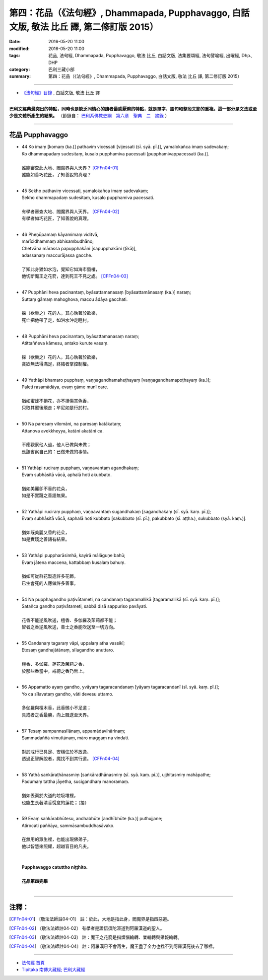 ==========================================================================================
第四：花品（《法句經》, Dhammapada, Pupphavaggo, 白話文版, 敬法 比丘 譯, 第二修訂版 2015）
==========================================================================================

:date: 2016-05-20 11:00
:modified: 2016-05-20 11:00
:tags: 花品, 法句經, Dhammapada, Pupphavaggo, 敬法 比丘, 白話文版, 法集要頌經, 法句譬喻經, 出曜經, Dhp., DHP 
:category: 巴利三藏小部
:summary: 第四：花品（《法句經》, Dhammapada, Pupphavaggo, 白話文版, 敬法 比丘 譯, 第二修訂版 2015）

~~~~~~

- `《法句經》目錄 <{filename}dhp-Ven-C-F%zh.rst>`__ , 白話文版, 敬法 比丘 譯

------

**巴利文經典最突出的特點，同時也是缺乏同情心的讀者最感厭倦的特點，就是單字、語句和整段文節的重複。這一部分是文法或至少是文體所產生的結果。** （節錄自： `巴利系佛教史綱　第六章　聖典　二　摘錄 <{filename}/articles/lib/authors/Charles-Eliot/Pali_Buddhism-Charles_Eliot-han-chap06-selected.html>`__ ）

~~~~~~

.. _PUPPHA:

花品 Pupphavaggo
----------------

- | 44 Ko  imaṃ [komaṃ (ka.)] pathaviṃ vicessati [vijessati (sī. syā. pī.)], yamalokañca imaṃ sadevakaṃ;
  | Ko dhammapadaṃ sudesitaṃ, kusalo pupphamiva pacessati [pupphamivappacessati (ka.)].
  | 
  | 誰能審查此大地、閻魔界與人天界？ [CFFn04-01]_
  | 誰能如善巧花匠，了知善說的真理？
  | 
- | 45 Sekho pathaviṃ vicessati, yamalokañca imaṃ sadevakaṃ;
  | Sekho dhammapadaṃ sudesitaṃ, kusalo pupphamiva pacessati.
  | 
  | 有學者審查大地、閻魔界與人天界。 [CFFn04-02]_
  | 有學者如巧花匠，了知善說的真理。
  | 
- | 46 Pheṇūpamaṃ  kāyamimaṃ viditvā, 
  | marīcidhammaṃ abhisambudhāno;
  | Chetvāna mārassa papupphakāni [sapupphakāni (ṭīkā)], 
  | adassanaṃ maccurājassa gacche.
  | 
  | 了知此身猶如水泡，覺知它如海市蜃樓，
  | 他切斷魔王之花箭，達到死王不見之處。 [CFFn04-03]_
  | 
- | 47 Pupphāni heva pacinantaṃ, byāsattamanasaṃ [byāsattamānasaṃ (ka.)] naraṃ;
  | Suttaṃ gāmaṃ mahoghova, maccu ādāya gacchati.
  | 
  | 採（欲樂之）花的人，其心執著於欲樂，
  | 死亡把他帶了走，如洪水沖走睡村。
  | 
- | 48 Pupphāni heva pacinantaṃ, byāsattamanasaṃ naraṃ;
  | Atittaññeva kāmesu, antako kurute vasaṃ.
  | 
  | 採（欲樂之）花的人，其心執著於欲樂，
  | 貪欲無法得滿足，終結者掌控制權。
  | 
- | 49 Yathāpi bhamaro pupphaṃ, vaṇṇagandhamaheṭhayaṃ [vaṇṇagandhamapoṭhayaṃ (ka.)];
  | Paleti rasamādāya, evaṃ gāme munī care.
  | 
  | 猶如蜜蜂不損花，亦不損傷其色香，
  | 只取其蜜後飛走；牟尼如是行於村。
  | 
- | 50 Na paresaṃ vilomāni, na paresaṃ katākataṃ;
  | Attanova avekkheyya, katāni akatāni ca.
  | 
  | 不應觀察他人過，他人已做與未做；
  | 應該省察自己的：已做未做的事情。
  | 
- | 51 Yathāpi ruciraṃ pupphaṃ, vaṇṇavantaṃ agandhakaṃ;
  | Evaṃ subhāsitā vācā, aphalā hoti akubbato.
  | 
  | 猶如美麗卻不香的花朵，
  | 如是不實踐之善語無果。
  | 
- | 52 Yathāpi ruciraṃ pupphaṃ, vaṇṇavantaṃ sugandhakaṃ [sagandhakaṃ (sī. syā. kaṃ. pī.)];
  | Evaṃ subhāsitā vācā, saphalā hoti kubbato [sakubbato (sī. pī.), pakubbato (sī. aṭṭha.), sukubbato (syā. kaṃ.)].
  | 
  | 猶如既美麗又香的花朵，
  | 如是實踐之善語有結果。
  | 
- | 53 Yathāpi puppharāsimhā, kayirā mālāguṇe bahū;
  | Evaṃ jātena maccena, kattabbaṃ kusalaṃ bahuṃ.
  | 
  | 猶如可從群花製造許多花飾，
  | 已生會死的人應做許多善事。
  | 
- | 54 Na pupphagandho paṭivātameti, na candanaṃ tagaramallikā [tagaramallikā (sī. syā. kaṃ. pī.)];
  | Satañca gandho paṭivātameti, sabbā disā sappuriso pavāyati.
  | 
  | 花香不能逆風吹送，檀香、多伽羅及茉莉都不能；
  | 智者之香逆風吹送，善士之香能吹送至一切方向。
  | 
- | 55 Candanaṃ tagaraṃ vāpi, uppalaṃ atha vassikī;
  | Etesaṃ gandhajātānaṃ, sīlagandho anuttaro.
  | 
  | 檀香、多伽羅、蓮花及茉莉之香，
  | 於那些香當中，戒德之香乃無上。
  | 
- | 56 Appamatto ayaṃ gandho, yvāyaṃ tagaracandanaṃ [yāyaṃ tagaracandanī (sī. syā. kaṃ. pī.)];
  | Yo ca sīlavataṃ gandho, vāti devesu uttamo.
  | 
  | 多伽羅與檀木香，此香微小不足道；
  | 具戒者之香最勝，向上飄送至天界。
  | 
- | 57 Tesaṃ sampannasīlānaṃ, appamādavihārinaṃ;
  | Sammadaññā vimuttānaṃ, māro maggaṃ na vindati.
  | 
  | 對於戒行已具足、安穩住於不放逸、
  | 透過正智解脫者，魔找不到其行道。 [CFFn04-04]_ 
  | 
- | 58 Yathā saṅkāraṭhānasmiṃ [saṅkāradhānasmiṃ (sī. syā. kaṃ. pī.)], ujjhitasmiṃ mahāpathe;
  | Padumaṃ tattha jāyetha, sucigandhaṃ manoramaṃ.
  | 
  | 猶如丟棄於大道的垃圾堆裡，
  | 也能生長著清香悅意的蓮花；（接）
  | 
- | 59 Evaṃ saṅkārabhūtesu, andhabhūte [andhībhūte (ka.)] puthujjane;
  | Atirocati paññāya, sammāsambuddhasāvako.
  | 
  | 在無用的眾生裡，也能出現佛弟子，
  | 他以智慧來照耀，超越盲目的凡夫。
  | 
  | 
  | **Pupphavaggo catuttho niṭṭhito.**
  | 
  | **花品第四完畢**
  | 

~~~~~~

注釋：
------

.. [CFFn04-01] 〔敬法法師註04-01〕 註：於此，大地是指此身，閻魔界是指四惡道。

.. [CFFn04-02] 〔敬法法師註04-02〕 有學者是證悟須陀洹道到阿羅漢道的聖人。

.. [CFFn04-03] 〔敬法法師註04-03〕 註：魔王之花箭是指煩惱輪轉、業輪轉與果報輪轉。

.. [CFFn04-04] 〔敬法法師註04-04〕 註：阿羅漢已不會再生，魔王盡了全力也找不到阿羅漢死後去了哪裡。

~~~~~~~~~~~~~~~~~~~~~~~~~~~~~~~~

- `法句經 首頁 <{filename}../dhp%zh.rst>`__

- `Tipiṭaka 南傳大藏經; 巴利大藏經 <{filename}/articles/tipitaka/tipitaka%zh.rst>`__
